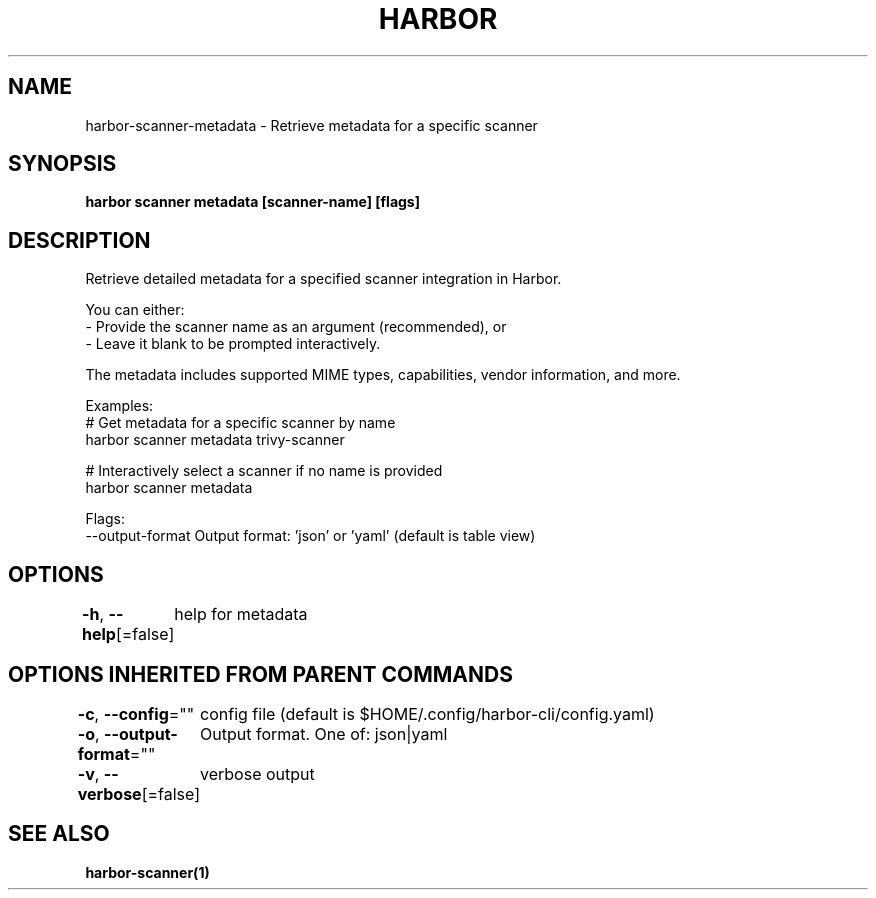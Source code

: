 .nh
.TH "HARBOR" "1"  "Harbor Community" "Harbor User Manuals"

.SH NAME
harbor-scanner-metadata - Retrieve metadata for a specific scanner


.SH SYNOPSIS
\fBharbor scanner metadata [scanner-name] [flags]\fP


.SH DESCRIPTION
Retrieve detailed metadata for a specified scanner integration in Harbor.

.PP
You can either:
  - Provide the scanner name as an argument (recommended), or
  - Leave it blank to be prompted interactively.

.PP
The metadata includes supported MIME types, capabilities, vendor information, and more.

.PP
Examples:
  # Get metadata for a specific scanner by name
  harbor scanner metadata trivy-scanner

.PP
# Interactively select a scanner if no name is provided
  harbor scanner metadata

.PP
Flags:
  --output-format    Output format: 'json' or 'yaml' (default is table view)


.SH OPTIONS
\fB-h\fP, \fB--help\fP[=false]
	help for metadata


.SH OPTIONS INHERITED FROM PARENT COMMANDS
\fB-c\fP, \fB--config\fP=""
	config file (default is $HOME/.config/harbor-cli/config.yaml)

.PP
\fB-o\fP, \fB--output-format\fP=""
	Output format. One of: json|yaml

.PP
\fB-v\fP, \fB--verbose\fP[=false]
	verbose output


.SH SEE ALSO
\fBharbor-scanner(1)\fP